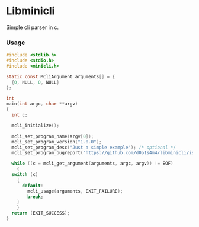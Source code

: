* Libminicli

Simple cli parser in c.

*** Usage

#+BEGIN_SRC C
  #include <stdlib.h>
  #include <stdio.h>
  #include <minicli.h>

  static const MCliArgument arguments[] = {
    {0, NULL, 0, NULL}
  };

  int
  main(int argc, char **argv)
  {
    int c;

    mcli_initialize();

    mcli_set_program_name(argv[0]);
    mcli_set_program_version("1.0.0");
    mcli_set_program_desc("Just a simple example"); /* optional */
    mcli_set_program_bugreport("https://github.com/d0p1s4m4/libminicli/issues"); /* optional */

    while ((c = mcli_get_argument(arguments, argc, argv)) != EOF)
      {
	switch (c)
	  {
	    default:
	      mcli_usage(arguments, EXIT_FAILURE);
	      break;
	  }
      }
    return (EXIT_SUCCESS);
  }
#+END_SRC
